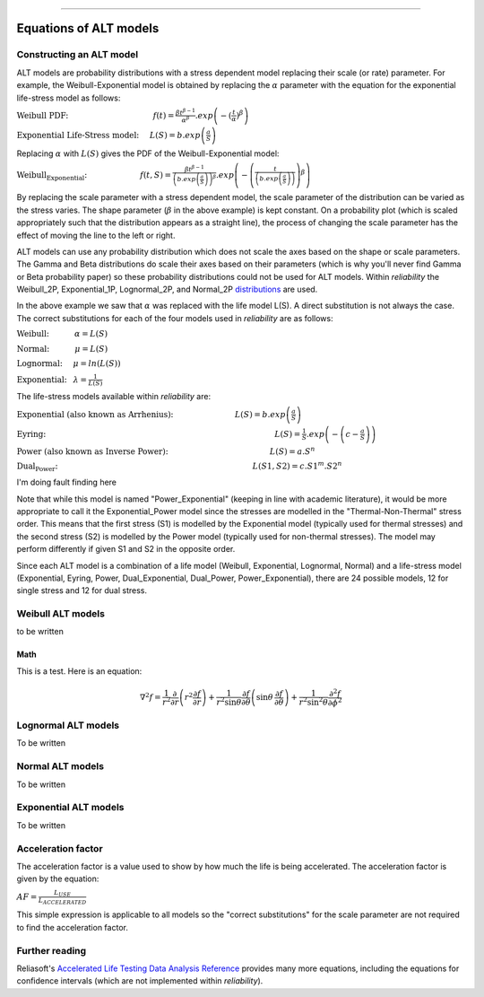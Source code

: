 .. image:: images/logo.png

-------------------------------------

Equations of ALT models
'''''''''''''''''''''''

Constructing an ALT model
"""""""""""""""""""""""""

ALT models are probability distributions with a stress dependent model replacing their scale (or rate) parameter. For example, the Weibull-Exponential model is obtained by replacing the :math:`\alpha` parameter with the equation for the exponential life-stress model as follows:

:math:`\text{Weibull PDF:} \hspace{40mm} f(t) = \frac{\beta t^{ \beta - 1}}{ \alpha^ \beta} .exp \left( -(\frac{t}{\alpha })^ \beta \right)`

:math:`\text{Exponential Life-Stress model:} \hspace{5mm} L(S) = b.exp \left( \frac{a}{S} \right)`

Replacing :math:`\alpha` with :math:`L(S)` gives the PDF of the Weibull-Exponential model:

:math:`\text{Weibull_Exponential:} \hspace{25mm} f(t,S) = \frac{\beta t^{ \beta - 1}}{ \left(b.exp\left(\frac{a}{S} \right) \right)^ \beta} .exp \left(-\left(\frac{t}{\left(b.exp\left(\frac{a}{S} \right) \right) }\right)^ \beta \right)`

By replacing the scale parameter with a stress dependent model, the scale parameter of the distribution can be varied as the stress varies. The shape parameter (:math:`\beta` in the above example) is kept constant. On a probability plot (which is scaled appropriately such that the distribution appears as a straight line), the process of changing the scale parameter has the effect of moving the line to the left or right.

ALT models can use any probability distribution which does not scale the axes based on the shape or scale parameters. The Gamma and Beta distributions do scale their axes based on their parameters (which is why you'll never find Gamma or Beta probability paper) so these probability distributions could not be used for ALT models. Within `reliability` the Weibull_2P, Exponential_1P, Lognormal_2P, and Normal_2P `distributions <https://reliability.readthedocs.io/en/latest/Equations%20of%20supported%20distributions.html>`_ are used.

In the above example we saw that :math:`\alpha` was replaced with the life model L(S). A direct substitution is not always the case. The correct substitutions for each of the four models used in `reliability` are as follows:

:math:`\text{Weibull:} \hspace{12mm} \alpha = L(S)`

:math:`\text{Normal:} \hspace{12mm} \mu = L(S)`

:math:`\text{Lognormal:} \hspace{5mm} \mu = ln \left( L(S) \right)`

:math:`\text{Exponential:} \hspace{3mm} \lambda = \frac{1}{L(S)}`

The life-stress models available within `reliability` are:

:math:`\text{Exponential (also known as Arrhenius):} \hspace{29mm} L(S) = b.exp \left(\frac{a}{S} \right)`

:math:`\text{Eyring:} \hspace{108mm} L(S) = \frac{1}{S} .exp \left( - \left( c - \frac{a}{S} \right) \right)`

:math:`\text{Power (also known as Inverse Power):} \hspace{48mm} L(S) = a.S^n`

:math:`\text{Dual_Power:} \hspace{92mm} L(S1,S2) = c.{S1}^m.{S2}^n`

I'm doing fault finding here

Note that while this model is named "Power_Exponential" (keeping in line with academic literature), it would be more appropriate to call it the Exponential_Power model since the stresses are modelled in the "Thermal-Non-Thermal" stress order. This means that the first stress (S1) is modelled by the Exponential model (typically used for thermal stresses) and the second stress (S2) is modelled by the Power model (typically used for non-thermal stresses). The model may perform differently if given S1 and S2 in the opposite order.

Since each ALT model is a combination of a life model (Weibull, Exponential, Lognormal, Normal) and a life-stress model (Exponential, Eyring, Power, Dual_Exponential, Dual_Power, Power_Exponential), there are 24 possible models, 12 for single stress and 12 for dual stress.

Weibull ALT models
""""""""""""""""""

to be written

Math
====

This is a test. Here is an equation:

.. math::

    \nabla^2 f =
    \frac{1}{r^2} \frac{\partial}{\partial r}
    \left( r^2 \frac{\partial f}{\partial r} \right) +
    \frac{1}{r^2 \sin \theta} \frac{\partial f}{\partial \theta}
    \left( \sin \theta \, \frac{\partial f}{\partial \theta} \right) +
    \frac{1}{r^2 \sin^2\theta} \frac{\partial^2 f}{\partial \phi^2}

Lognormal ALT models
""""""""""""""""""""

To be written

Normal ALT models
"""""""""""""""""

To be written

Exponential ALT models
""""""""""""""""""""""

To be written

Acceleration factor
"""""""""""""""""""

The acceleration factor is a value used to show by how much the life is being accelerated. The acceleration factor is given by the equation:

:math:`AF = \frac{L_{USE}}{L_{ACCELERATED}}`

This simple expression is applicable to all models so the "correct substitutions" for the scale parameter are not required to find the acceleration factor.

Further reading
"""""""""""""""

Reliasoft's `Accelerated Life Testing Data Analysis Reference <http://reliawiki.com/index.php/Accelerated_Life_Testing_Data_Analysis_Reference>`_ provides many more equations, including the equations for confidence intervals (which are not implemented within `reliability`).
